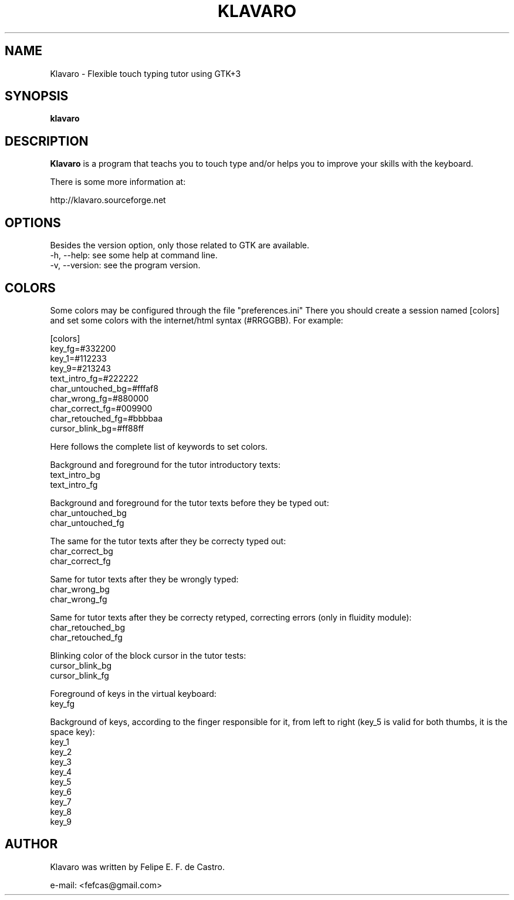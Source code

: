 .TH KLAVARO 1 "2014-01-09" GNU "Klavaro - Manual"
.\" Please adjust this date whenever revising the manpage.
.\"
.\" Some roff macros, for reference:
.\" .ad l      left justify
.\" .ad b      justify to both left and right margins
.\" .nf        disable filling
.\" .fi        enable filling
.\" .br        insert line break
.\" .sp <n>    insert n+1 empty lines
.SH NAME
Klavaro \- Flexible touch typing tutor using GTK+3
.SH SYNOPSIS
.B klavaro
.SH DESCRIPTION
.PP
.B Klavaro
is a program that teachs you to touch type and/or helps
you to improve your skills with the keyboard.
.PP
There is some more information at:
.PP
http://klavaro.sourceforge.net
.SH OPTIONS
Besides the version option, only those related to GTK are available.
.br
\-h, \-\-help: see some help at command line.
.br
\-v, \-\-version: see the program version.
.SH COLORS
Some colors may be configured through the file "preferences.ini" 
There you should create a session named [colors] and set some colors
with the internet/html syntax (#RRGGBB). For example:
.PP
[colors]
.br
key_fg=#332200
.br
key_1=#112233
.br
key_9=#213243
.br
text_intro_fg=#222222
.br
char_untouched_bg=#fffaf8
.br
char_wrong_fg=#880000
.br
char_correct_fg=#009900
.br
char_retouched_fg=#bbbbaa
.br
cursor_blink_bg=#ff88ff
.PP
Here follows the complete list of keywords to set colors.
.PP
Background and foreground for the tutor introductory texts:
.br
text_intro_bg
.br
text_intro_fg
.PP
Background and foreground for the tutor texts before they be typed out:
.br
char_untouched_bg
.br
char_untouched_fg 
.PP
The same for the tutor texts after they be correcty typed out:
.br
char_correct_bg 
.br
char_correct_fg 
.PP
Same for tutor texts after they be wrongly typed:
.br
char_wrong_bg
.br
char_wrong_fg
.PP
Same for tutor texts after they be correcty retyped, correcting errors (only in fluidity module):
.br
char_retouched_bg
.br
char_retouched_fg 
.PP
Blinking color of the block cursor in the tutor tests:
.br
cursor_blink_bg
.br
cursor_blink_fg
.PP
Foreground of keys in the virtual keyboard:
.br
key_fg
.PP
Background of keys, according to the finger responsible for it, from left to right (key_5 is valid for both thumbs, it is the space key):
.br
key_1
.br
key_2
.br
key_3
.br
key_4
.br
key_5
.br
key_6
.br
key_7
.br
key_8
.br
key_9
.SH AUTHOR
Klavaro was written by Felipe E. F. de Castro.
.PP
e-mail: <fefcas@gmail.com>
.PP
